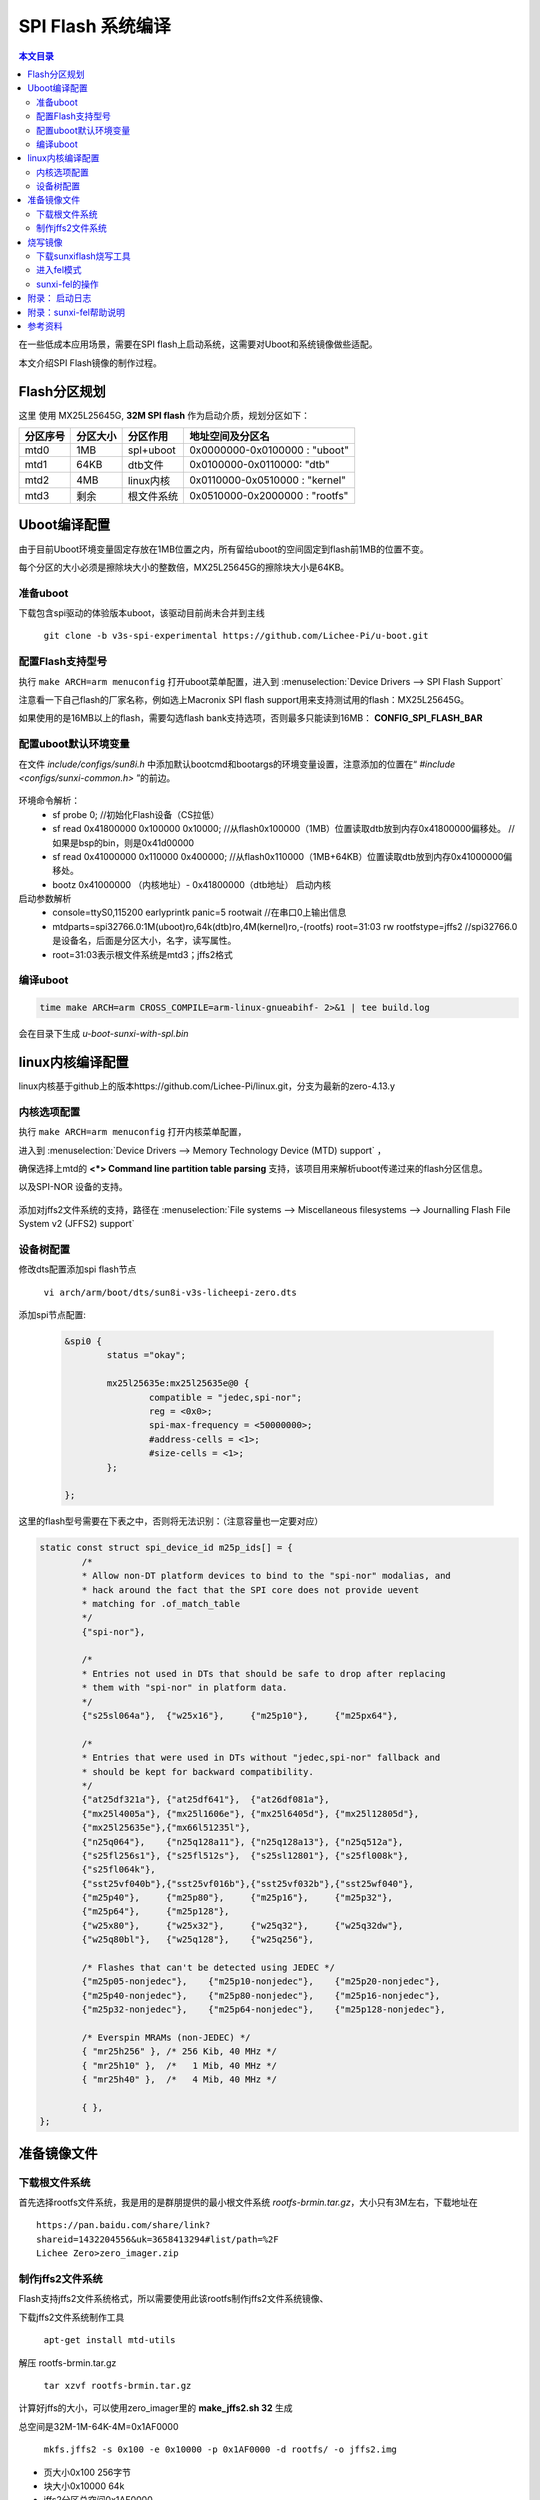 SPI Flash 系统编译
===================================

.. contents:: 本文目录

在一些低成本应用场景，需要在SPI flash上启动系统，这需要对Uboot和系统镜像做些适配。

本文介绍SPI Flash镜像的制作过程。

Flash分区规划
-----------------------------------

这里 使用 MX25L25645G, **32M SPI flash** 作为启动介质，规划分区如下：

.. table:: 

    ========  ========  ==========  =============================
    分区序号  分区大小   分区作用         地址空间及分区名       
    ========  ========  ==========  =============================
    mtd0      1MB       spl+uboot   0x0000000-0x0100000 : "uboot" 
    mtd1      64KB      dtb文件     0x0100000-0x0110000: "dtb"    
    mtd2      4MB       linux内核   0x0110000-0x0510000 : "kernel"
    mtd3      剩余      根文件系统  0x0510000-0x2000000 : "rootfs"
    ========  ========  ==========  =============================

Uboot编译配置
-----------------------------------

由于目前Uboot环境变量固定存放在1MB位置之内，所有留给uboot的空间固定到flash前1MB的位置不变。

每个分区的大小必须是擦除块大小的整数倍，MX25L25645G的擦除块大小是64KB。

准备uboot
~~~~~~~~~~~~~~~~~~~~~~~~~~~~~~~~~~~

下载包含spi驱动的体验版本uboot，该驱动目前尚未合并到主线

   ``git clone -b v3s-spi-experimental https://github.com/Lichee-Pi/u-boot.git``

配置Flash支持型号
~~~~~~~~~~~~~~~~~~~~~~~~~~~~~~~~~~~

执行 ``make ARCH=arm menuconfig`` 打开uboot菜单配置，进入到 :menuselection:`Device Drivers --> SPI Flash Support`

注意看一下自己flash的厂家名称，例如选上Macronix SPI flash support用来支持测试用的flash：MX25L25645G。

如果使用的是16MB以上的flash，需要勾选flash bank支持选项，否则最多只能读到16MB： **CONFIG_SPI_FLASH_BAR**

配置uboot默认环境变量
~~~~~~~~~~~~~~~~~~~~~~~~~~~~~~~~~~~

在文件 *include/configs/sun8i.h* 中添加默认bootcmd和bootargs的环境变量设置，注意添加的位置在“ *#include <configs/sunxi-common.h>* ”的前边。

.. figure:: https://box.kancloud.cn/b4cce3d6f353a3aabb326dab402d58a3_1642x622.jpg
  :align: center

.. code-block:: cpp
   :caption: vi include/configs/sun8i.h
    
    #define CONFIG_BOOTCOMMAND   "sf probe 0; "                           \
                                "sf read 0x41800000 0x100000 0x10000; "  \
                                "sf read 0x41000000 0x110000 0x400000; " \
                                "bootz 0x41000000 - 0x41800000"

    #define CONFIG_BOOTARGS      "console=ttyS0,115200 earlyprintk panic=5 rootwait " \
                                "mtdparts=spi32766.0:1M(uboot)ro,64k(dtb)ro,4M(kernel)ro,-(rootfs) root=31:03 rw rootfstype=jffs2"


环境命令解析：
   - sf probe 0;	//初始化Flash设备（CS拉低）
   - sf read 0x41800000 0x100000 0x10000; //从flash0x100000（1MB）位置读取dtb放到内存0x41800000偏移处。	//如果是bsp的bin，则是0x41d00000
   - sf read 0x41000000 0x110000 0x400000; //从flash0x110000（1MB+64KB）位置读取dtb放到内存0x41000000偏移处。
   - bootz 0x41000000 （内核地址）- 0x41800000（dtb地址） 启动内核

启动参数解析
   - console=ttyS0,115200 earlyprintk panic=5 rootwait //在串口0上输出信息
   - mtdparts=spi32766.0:1M(uboot)ro,64k(dtb)ro,4M(kernel)ro,-(rootfs) root=31:03 rw rootfstype=jffs2	//spi32766.0是设备名，后面是分区大小，名字，读写属性。
   - root=31:03表示根文件系统是mtd3；jffs2格式

编译uboot
~~~~~~~~~~~~~~~~~~~~~~~~~~~~~~~~~~~

.. code-block:: bash

   time make ARCH=arm CROSS_COMPILE=arm-linux-gnueabihf- 2>&1 | tee build.log

会在目录下生成 *u-boot-sunxi-with-spl.bin*

linux内核编译配置
-----------------------------------

linux内核基于github上的版本https://github.com/Lichee-Pi/linux.git，分支为最新的zero-4.13.y

内核选项配置
~~~~~~~~~~~~~~~~~~~~~~~~~~~~~~~~~~~

执行 ``make ARCH=arm menuconfig`` 打开内核菜单配置，

进入到 :menuselection:`Device Drivers --> Memory Technology Device (MTD) support` ，

确保选择上mtd的 **<*> Command line partition table parsing** 支持，该项目用来解析uboot传递过来的flash分区信息。

以及SPI-NOR 设备的支持。

.. figure:: https://box.kancloud.cn/3ed4fd5d601aceb7f896521ba4c67cf6_1430x862.jpg
  :align: center

添加对jffs2文件系统的支持，路径在 :menuselection:`File systems --> Miscellaneous filesystems --> Journalling Flash File System v2 (JFFS2) support`

.. figure:: https://box.kancloud.cn/3be64c60667c0aa3a906f095171d1fda_1396x746.png
  :align: center

设备树配置
~~~~~~~~~~~~~~~~~~~~~~~~~~~~~~~~~~~

修改dts配置添加spi flash节点

   ``vi arch/arm/boot/dts/sun8i-v3s-licheepi-zero.dts``

添加spi节点配置:

   .. code-block:: bash

        &spi0 {
                status ="okay";

                mx25l25635e:mx25l25635e@0 {
                        compatible = "jedec,spi-nor";
                        reg = <0x0>;
                        spi-max-frequency = <50000000>;
                        #address-cells = <1>;
                        #size-cells = <1>;
                };

        };

.. figure:: https://box.kancloud.cn/611c8c327abb212991c3d0c02b0cf6d8_954x809.jpg
  :align: center

这里的flash型号需要在下表之中，否则将无法识别：（注意容量也一定要对应）

.. code-block:: c

    static const struct spi_device_id m25p_ids[] = {
            /*
            * Allow non-DT platform devices to bind to the "spi-nor" modalias, and
            * hack around the fact that the SPI core does not provide uevent
            * matching for .of_match_table
            */
            {"spi-nor"},

            /*
            * Entries not used in DTs that should be safe to drop after replacing
            * them with "spi-nor" in platform data.
            */
            {"s25sl064a"},  {"w25x16"},     {"m25p10"},     {"m25px64"},

            /*
            * Entries that were used in DTs without "jedec,spi-nor" fallback and
            * should be kept for backward compatibility.
            */
            {"at25df321a"}, {"at25df641"},  {"at26df081a"},
            {"mx25l4005a"}, {"mx25l1606e"}, {"mx25l6405d"}, {"mx25l12805d"},
            {"mx25l25635e"},{"mx66l51235l"},
            {"n25q064"},    {"n25q128a11"}, {"n25q128a13"}, {"n25q512a"},
            {"s25fl256s1"}, {"s25fl512s"},  {"s25sl12801"}, {"s25fl008k"},
            {"s25fl064k"},
            {"sst25vf040b"},{"sst25vf016b"},{"sst25vf032b"},{"sst25wf040"},
            {"m25p40"},     {"m25p80"},     {"m25p16"},     {"m25p32"},
            {"m25p64"},     {"m25p128"},
            {"w25x80"},     {"w25x32"},     {"w25q32"},     {"w25q32dw"},
            {"w25q80bl"},   {"w25q128"},    {"w25q256"},

            /* Flashes that can't be detected using JEDEC */
            {"m25p05-nonjedec"},    {"m25p10-nonjedec"},    {"m25p20-nonjedec"},
            {"m25p40-nonjedec"},    {"m25p80-nonjedec"},    {"m25p16-nonjedec"},
            {"m25p32-nonjedec"},    {"m25p64-nonjedec"},    {"m25p128-nonjedec"},

            /* Everspin MRAMs (non-JEDEC) */
            { "mr25h256" }, /* 256 Kib, 40 MHz */
            { "mr25h10" },  /*   1 Mib, 40 MHz */
            { "mr25h40" },  /*   4 Mib, 40 MHz */

            { },
    };



.. code-block:: bash
   :caption: 退出菜单配置并编译内核和dts

    make ARCH=arm CROSS_COMPILE=arm-linux-gnueabihf- -j32
    make ARCH=arm CROSS_COMPILE=arm-linux-gnueabihf- dtbs

准备镜像文件
-----------------------------------

下载根文件系统
~~~~~~~~~~~~~~~~~~~~~~~~~~~~~~~~~~~

首先选择rootfs文件系统，我是用的是群朋提供的最小根文件系统 *rootfs-brmin.tar.gz*，大小只有3M左右，下载地址在

:: 

    https://pan.baidu.com/share/link?
    shareid=1432204556&uk=3658413294#list/path=%2F
    Lichee Zero>zero_imager.zip

制作jffs2文件系统
~~~~~~~~~~~~~~~~~~~~~~~~~~~~~~~~~~~

Flash支持jffs2文件系统格式，所以需要使用此该rootfs制作jffs2文件系统镜像、

下载jffs2文件系统制作工具

   ``apt-get install mtd-utils``

解压 rootfs-brmin.tar.gz

   ``tar xzvf rootfs-brmin.tar.gz``
   
计算好jffs的大小，可以使用zero_imager里的 **make_jffs2.sh 32** 生成

总空间是32M-1M-64K-4M=0x1AF0000

   ``mkfs.jffs2 -s 0x100 -e 0x10000 -p 0x1AF0000 -d rootfs/ -o jffs2.img``

- 页大小0x100 256字节
- 块大小0x10000 64k
- jffs2分区总空间0x1AF0000
- jffs2.img是生成的文件系统镜像。

最后将uboot，dtb，kernel，rootfs打包成一个系统镜像，命令如下；
   （即zero_imager里的 *make_spiflash.sh 32 dock*）

.. code-block:: bash

    #!/bin/sh
    dd if=/dev/zero of=flashimg.bin bs=1M count=$1
    dd if=u-boot-sunxi-with-spl-$2.bin of=flashimg.bin bs=1K conv=notrunc
    dd if=sun8i-v3s-licheepi-zero-$2.dtb of=flashimg.bin bs=1K seek=1024  conv=notrunc
    dd if=zImage of=flashimg.bin bs=1K seek=1088  conv=notrunc
    dd if=jffs2.img of=flashimg.bin  bs=1K seek=5184  conv=notrunc

| 第一步： 生成一个空文件，大小是32MB
| 第二步： 将uboot添加到文件开头
| 第三步： 将dtb放到1M偏移处
| 第四步： 将kernel放到1M+64K偏移处

   第五步： 将rootfs放到1M+64K+4M偏移处

偏移大小是seek，单位是KB。

执行完毕后生成镜像文件 *flashimg.bin*

烧写镜像
-----------------------------------

下载sunxiflash烧写工具
~~~~~~~~~~~~~~~~~~~~~~~~~~~~~~~~~~~

   ``git clone -b spi-rebase https://github.com/Icenowy/sunxi-tools.git``

.. note:: 

   注意是spi-rebase分支。

进入工具目录执行 ``make && sudo make install``

如果出现：*fel_lib.c:26:20: fatal error: libusb.h: No such file or directory*，那需要安装libusb：

   ``sudo apt-get install libusb-1.0-0-dev``

进入fel模式
~~~~~~~~~~~~~~~~~~~~~~~~~~~~~~~~~~~

Zero有一个usb下载模式称为fel模式，进入fel模式有下面几种方式：

1. TF卡和spi flash 同时没有可启动镜像;
    也就是说你不插卡，且焊接的是新的或者没有有效镜像的spi flash，那就上电自动进入fel下载模式
2. TF卡中有进入fel模式的特殊固件 *fel-sdboot.sunxi*
    如果你的spiflash已经有了启动镜像，那么需要在TF卡中烧入一个sunxi提供的 启动工具
    （ ``dd if=fel-sdboot.sunxi of=/dev/mmcblk0 bs=1024 seek=8`` ），
    那么插入该TF卡启动会进入fel模式；
3. 上电时SPI_MISO拉低到地
    该引脚为boot引脚，上电时处于低电平即会进入fel下载模式。

sunxi-fel的操作
~~~~~~~~~~~~~~~~~~~~~~~~~~~~~~~~~~~

进入fel模式后使用usb数据线连接pc和zero,即可进行操作。

.. code-block:: bash

    sudo sunxi-fel version		#查看连接的cpu信息
    AWUSBFEX soc=00001681(V3s) 00000001 ver=0001 44 08 scratchpad=00007e00 00000000 00000000
    sudo sunxi-fel spiflash-info	#显示flash信息
    Manufacturer: Unknown (C2h), model: 20h, size: 33554432 bytes.

执行如下命令烧入我们前边制作好的镜像文件

.. code-block:: bash

    sudo sunxi-fel -p spiflash-write 0 flashimg.bin
    # -p 显示进度条
    #	spiflash-info			Retrieves basic information
    #	spiflash-hex[dump] addr length	Dumps SPI flash region in hex
    #	spiflash-read addr length file	Write SPI flash contents into file
    #	spiflash-write addr file	Store file contents into SPI flash

.. figure:: https://box.kancloud.cn/30a15ac70a49ffa8e966700b72d91478_1088x83.jpg
  :align: center

SPI flash下载速度约50KB/s，等待5分钟（16MB）或者10分钟（32MB），烧写完成，如果一切顺利，重新上电zero那么就会进入linux系统了，账号是root没有密码。

.. figure:: https://box.kancloud.cn/94cba1c9e4539c2e54836d28a8bbe12b_1281x1002.jpg
  :align: center

附录： 启动日志
-----------------------------------

::

    U-Boot SPL 2017.01-rc2-00073-gdd6e874-dirty (Oct 14 2017 - 16:33:01)
    DRAM: 64 MiB
    Trying to boot from sunxi SPI

    U-Boot 2017.01-rc2-00073-gdd6e874-dirty (Oct 14 2017 - 16:33:01 +0000) Allwinner Technology

    CPU:   Allwinner V3s (SUN8I 1681)
    Model: Lichee Pi Zero
    DRAM:  64 MiB
    MMC:   SUNXI SD/MMC: 0
    SF: Detected mx25l25635f with page size 256 Bytes, erase size 64 KiB, total 32 MiB
    *** Warning - bad CRC, using default environment

    Setting up a 800x480 lcd console (overscan 0x0)
    dotclock: 33000kHz = 33000kHz: (1 * 3MHz * 66) / 6
    In:    serial@01c28000
    Out:   serial@01c28000
    Err:   serial@01c28000


    U-Boot 2017.01-rc2-00073-gdd6e874-dirty (Oct 14 2017 - 16:33:01 +0000) Allwinner Technology

    CPU:   Allwinner V3s (SUN8I 1681)
    Model: Lichee Pi Zero
    DRAM:  64 MiB
    MMC:   SUNXI SD/MMC: 0
    SF: Detected mx25l25635f with page size 256 Bytes, erase size 64 KiB, total 32 MiB
    *** Warning - bad CRC, using default environment

    Setting up a 800x480 lcd console (overscan 0x0)
    dotclock: 33000kHz = 33000kHz: (1 * 3MHz * 66) / 6
    In:    serial@01c28000
    Out:   serial@01c28000
    Err:   serial@01c28000
    Net:   No ethernet found.
    starting USB...
    No controllers found
    Hit any key to stop autoboot:  0 
    SF: Detected mx25l25635f with page size 256 Bytes, erase size 64 KiB, total 32 MiB
    device 0 offset 0x100000, size 0x10000
    SF: 65536 bytes @ 0x100000 Read: OK
    device 0 offset 0x110000, size 0x400000
    SF: 4194304 bytes @ 0x110000 Read: OK
    ## Flattened Device Tree blob at 41800000
    Booting using the fdt blob at 0x41800000
    Loading Device Tree to 42dfa000, end 42dffc48 ... OK

    Starting kernel ...
    [    0.000000] Booting Linux on physical CPU 0x0
    [    0.000000] Linux version 4.13.0-licheepi-zero+ (root@bf756b445919) (gcc version 6.3.1 20170404 (Linaro GCC 6.3-2017.05)) #10 SMP Sat Oct 14 16:59:37 UTC 2017
    [    0.000000] CPU: ARMv7 Processor [410fc075] revision 5 (ARMv7), cr=10c5387d
    [    0.000000] CPU: div instructions available: patching division code
    [    0.000000] CPU: PIPT / VIPT nonaliasing data cache, VIPT aliasing instruction cache
    [    0.000000] OF: fdt: Machine model: Lichee Pi Zero XFJ
    [    0.000000] Memory policy: Data cache writealloc
    [    0.000000] percpu: Embedded 16 pages/cpu @c3de6000 s33868 r8192 d23476 u65536
    [    0.000000] Built 1 zonelists in Zone order, mobility grouping on.  Total pages: 15883
    [    0.000000] Kernel command line: console=ttyS0,115200 earlyprintk panic=5 rootwait mtdparts=spi32766.0:1M(uboot)ro,64k(dtb)ro,4M(kernel)ro,-(rootfs) root=31:03 rw rootfstype=jffs2
    [    0.000000] PID hash table entries: 256 (order: -2, 1024 bytes)
    [    0.000000] Dentry cache hash table entries: 8192 (order: 3, 32768 bytes)
    [    0.000000] Inode-cache hash table entries: 4096 (order: 2, 16384 bytes)
    [    0.000000] Memory: 53576K/64036K available (6144K kernel code, 229K rwdata, 1512K rodata, 1024K init, 265K bss, 10460K reserved, 0K cma-reserved, 0K highmem)
    [    0.000000] Virtual kernel memory layout:
    [    0.000000]     vector  : 0xffff0000 - 0xffff1000   (   4 kB)
    [    0.000000]     fixmap  : 0xffc00000 - 0xfff00000   (3072 kB)
    [    0.000000]     vmalloc : 0xc4000000 - 0xff800000   ( 952 MB)
    [    0.000000]     lowmem  : 0xc0000000 - 0xc3e89000   (  62 MB)
    [    0.000000]     pkmap   : 0xbfe00000 - 0xc0000000   (   2 MB)
    [    0.000000]     modules : 0xbf000000 - 0xbfe00000   (  14 MB)
    [    0.000000]       .text : 0xc0008000 - 0xc0700000   (7136 kB)
    [    0.000000]       .init : 0xc0900000 - 0xc0a00000   (1024 kB)
    [    0.000000]       .data : 0xc0a00000 - 0xc0a39580   ( 230 kB)
    [    0.000000]        .bss : 0xc0a3f65c - 0xc0a81b54   ( 266 kB)
    [    0.000000] SLUB: HWalign=64, Order=0-3, MinObjects=0, CPUs=1, Nodes=1
    [    0.000000] Hierarchical RCU implementation.
    [    0.000000] 	RCU event tracing is enabled.
    [    0.000000] 	RCU restricting CPUs from NR_CPUS=8 to nr_cpu_ids=1.
    [    0.000000] RCU: Adjusting geometry for rcu_fanout_leaf=16, nr_cpu_ids=1
    [    0.000000] NR_IRQS: 16, nr_irqs: 16, preallocated irqs: 16
    [    0.000000] arch_timer: cp15 timer(s) running at 24.00MHz (virt).
    [    0.000000] clocksource: arch_sys_counter: mask: 0xffffffffffffff max_cycles: 0x588fe9dc0, max_idle_ns: 440795202592 ns
    [    0.000008] sched_clock: 56 bits at 24MHz, resolution 41ns, wraps every 4398046511097ns
    [    0.000019] Switching to timer-based delay loop, resolution 41ns
    [    0.000187] clocksource: timer: mask: 0xffffffff max_cycles: 0xffffffff, max_idle_ns: 79635851949 ns
    [    0.000420] Console: colour dummy device 80x30
    [    0.000457] Calibrating delay loop (skipped), value calculated using timer frequency.. 48.00 BogoMIPS (lpj=240000)
    [    0.000475] pid_max: default: 32768 minimum: 301
    [    0.000604] Mount-cache hash table entries: 1024 (order: 0, 4096 bytes)
    [    0.000619] Mountpoint-cache hash table entries: 1024 (order: 0, 4096 bytes)
    [    0.001213] CPU: Testing write buffer coherency: ok
    [    0.001589] /cpus/cpu@0 missing clock-frequency property
    [    0.001612] CPU0: thread -1, cpu 0, socket 0, mpidr 80000000
    [    0.002074] Setting up static identity map for 0x40100000 - 0x40100060
    [    0.002259] Hierarchical SRCU implementation.
    [    0.002765] smp: Bringing up secondary CPUs ...
    [    0.002781] smp: Brought up 1 node, 1 CPU
    [    0.002790] SMP: Total of 1 processors activated (48.00 BogoMIPS).
    [    0.002797] CPU: All CPU(s) started in SVC mode.
    [    0.003559] devtmpfs: initialized
    [    0.006668] VFP support v0.3: implementor 41 architecture 2 part 30 variant 7 rev 5
    [    0.006932] clocksource: jiffies: mask: 0xffffffff max_cycles: 0xffffffff, max_idle_ns: 19112604462750000 ns
    [    0.006967] futex hash table entries: 256 (order: 2, 16384 bytes)
    [    0.007136] pinctrl core: initialized pinctrl subsystem
    [    0.008026] random: get_random_u32 called from bucket_table_alloc+0xf4/0x244 with crng_init=0
    [    0.008162] NET: Registered protocol family 16
    [    0.008655] DMA: preallocated 256 KiB pool for atomic coherent allocations
    [    0.009800] hw-breakpoint: found 5 (+1 reserved) breakpoint and 4 watchpoint registers.
    [    0.009817] hw-breakpoint: maximum watchpoint size is 8 bytes.
    [    0.023260] SCSI subsystem initialized
    [    0.023562] usbcore: registered new interface driver usbfs
    [    0.023652] usbcore: registered new interface driver hub
    [    0.023747] usbcore: registered new device driver usb
    [    0.023983] Linux video capture interface: v2.00
    [    0.024036] pps_core: LinuxPPS API ver. 1 registered
    [    0.024044] pps_core: Software ver. 5.3.6 - Copyright 2005-2007 Rodolfo Giometti <giometti@linux.it>
    [    0.024064] PTP clock support registered
    [    0.024282] Advanced Linux Sound Architecture Driver Initialized.
    [    0.024955] Bluetooth: Core ver 2.22
    [    0.025029] NET: Registered protocol family 31
    [    0.025037] Bluetooth: HCI device and connection manager initialized
    [    0.025056] Bluetooth: HCI socket layer initialized
    [    0.025066] Bluetooth: L2CAP socket layer initialized
    [    0.025097] Bluetooth: SCO socket layer initialized
    [    0.026313] clocksource: Switched to clocksource arch_sys_counter
    [    0.037157] NET: Registered protocol family 2
    [    0.037746] TCP established hash table entries: 1024 (order: 0, 4096 bytes)
    [    0.037780] TCP bind hash table entries: 1024 (order: 1, 8192 bytes)
    [    0.037803] TCP: Hash tables configured (established 1024 bind 1024)
    [    0.037937] UDP hash table entries: 256 (order: 1, 8192 bytes)
    [    0.037985] UDP-Lite hash table entries: 256 (order: 1, 8192 bytes)
    [    0.038205] NET: Registered protocol family 1
    [    0.038812] RPC: Registered named UNIX socket transport module.
    [    0.038833] RPC: Registered udp transport module.
    [    0.038840] RPC: Registered tcp transport module.
    [    0.038846] RPC: Registered tcp NFSv4.1 backchannel transport module.
    [    0.040940] workingset: timestamp_bits=30 max_order=14 bucket_order=0
    [    0.048568] NFS: Registering the id_resolver key type
    [    0.048618] Key type id_resolver registered
    [    0.048627] Key type id_legacy registered
    [    0.048672] jffs2: version 2.2. (NAND) © 2001-2006 Red Hat, Inc.
    [    0.050140] random: fast init done
    [    0.053091] Block layer SCSI generic (bsg) driver version 0.4 loaded (major 249)
    [    0.053111] io scheduler noop registered
    [    0.053118] io scheduler deadline registered
    [    0.053358] io scheduler cfq registered (default)
    [    0.053368] io scheduler mq-deadline registered
    [    0.053376] io scheduler kyber registered
    [    0.057981] sun8i-v3s-pinctrl 1c20800.pinctrl: initialized sunXi PIO driver
    [    0.058417] name=allwinner,sun7i-a20-pwm
    [    0.058432] npwm=2
    [    0.127969] Serial: 8250/16550 driver, 8 ports, IRQ sharing disabled
    [    0.131445] console [ttyS0] disabled
    [    0.151721] 1c28000.serial: ttyS0 at MMIO 0x1c28000 (irq = 33, base_baud = 1500000) is a U6_16550A
    [    0.780269] console [ttyS0] enabled
    [    0.805297] 1c28400.serial: ttyS1 at MMIO 0x1c28400 (irq = 34, base_baud = 1500000) is a U6_16550A
    [    0.835807] 1c28800.serial: ttyS2 at MMIO 0x1c28800 (irq = 35, base_baud = 1500000) is a U6_16550A
    [    0.848508] libphy: Fixed MDIO Bus: probed
    [    0.853001] usbcore: registered new interface driver r8152
    [    0.858614] ehci_hcd: USB 2.0 'Enhanced' Host Controller (EHCI) Driver
    [    0.865135] ehci-platform: EHCI generic platform driver
    [    0.870676] ehci-platform 1c1a000.usb: EHCI Host Controller
    [    0.876350] ehci-platform 1c1a000.usb: new USB bus registered, assigned bus number 1
    [    0.884288] ehci-platform 1c1a000.usb: irq 25, io mem 0x01c1a000
    [    0.916344] ehci-platform 1c1a000.usb: USB 2.0 started, EHCI 1.00
    [    0.923490] hub 1-0:1.0: USB hub found
    [    0.927421] hub 1-0:1.0: 1 port detected
    [    0.931878] ohci_hcd: USB 1.1 'Open' Host Controller (OHCI) Driver
    [    0.938171] ohci-platform: OHCI generic platform driver
    [    0.943713] ohci-platform 1c1a400.usb: Generic Platform OHCI controller
    [    0.950433] ohci-platform 1c1a400.usb: new USB bus registered, assigned bus number 2
    [    0.958360] ohci-platform 1c1a400.usb: irq 26, io mem 0x01c1a400
    [    1.031375] hub 2-0:1.0: USB hub found
    [    1.035198] hub 2-0:1.0: 1 port detected
    [    1.042745] udc-core: couldn't find an available UDC - added [g_ether] to list of pending drivers
    [    1.052618] sun6i-rtc 1c20400.rtc: rtc core: registered rtc-sun6i as rtc0
    [    1.059513] sun6i-rtc 1c20400.rtc: RTC enabled
    [    1.064048] i2c /dev entries driver
    [    1.069222] usbcore: registered new interface driver uvcvideo
    [    1.074974] USB Video Class driver (1.1.1)
    [    1.079833] sunxi-wdt 1c20ca0.watchdog: Watchdog enabled (timeout=16 sec, nowayout=0)
    [    1.087825] Bluetooth: HCI UART driver ver 2.3
    [    1.092273] Bluetooth: HCI UART protocol Three-wire (H5) registered
    [    1.156357] sunxi-mmc 1c0f000.mmc: base:0xc407b000 irq:23
    [    1.162805] usbcore: registered new interface driver usbhid
    [    1.168456] usbhid: USB HID core driver
    [    1.174122] NET: Registered protocol family 17
    [    1.178794] Key type dns_resolver registered
    [    1.183228] Registering SWP/SWPB emulation handler
    [    1.193806] simple-framebuffer 43e89000.framebuffer: framebuffer at 0x43e89000, 0x177000 bytes, mapped to 0xc4400000
    [    1.204454] simple-framebuffer 43e89000.framebuffer: format=x8r8g8b8, mode=800x480x32, linelength=3200
    [    1.222854] Console: switching to colour frame buffer device 100x30
    [    1.235317] simple-framebuffer 43e89000.framebuffer: fb0: simplefb registered!
    [    1.243916] usb_phy_generic usb_phy_generic.0.auto: usb_phy_generic.0.auto supply vcc not found, using dummy regulator
    [    1.255346] musb-hdrc musb-hdrc.1.auto: MUSB HDRC host driver
    [    1.261186] musb-hdrc musb-hdrc.1.auto: new USB bus registered, assigned bus number 3
    [    1.270315] hub 3-0:1.0: USB hub found
    [    1.274184] hub 3-0:1.0: 1 port detected
    [    1.279498] using random self ethernet address
    [    1.283985] using random host ethernet address
    [    1.289160] usb0: HOST MAC 8e:ca:5f:61:47:a8
    [    1.293475] usb0: MAC f2:57:f4:ad:74:af
    [    1.297416] using random self ethernet address
    [    1.301858] using random host ethernet address
    [    1.306400] g_ether gadget: Ethernet Gadget, version: Memorial Day 2008
    [    1.313010] g_ether gadget: g_ether ready
    [    1.317402] sun6i-rtc 1c20400.rtc: setting system clock to 1970-01-01 00:56:52 UTC (3412)
    [    1.325834] vcc3v0: disabling
    [    1.328911] vcc5v0: disabling
    [    1.331879] ALSA device list:
    [    1.334841]   No soundcards found.
    [    1.339241] VFS: Cannot open root device "31:03" or unknown-block(31,3): error -19
    [    1.346938] Please append a correct "root=" boot option; here are the available partitions:
    [    1.355286] Kernel panic - not syncing: VFS: Unable to mount root fs on unknown-block(31,3)
    [    1.363630] CPU: 0 PID: 1 Comm: swapper/0 Not tainted 4.13.0-licheepi-zero+ #10
    [    1.370926] Hardware name: Allwinner sun8i Family
    [    1.375664] [<c010e58c>] (unwind_backtrace) from [<c010b2b0>] (show_stack+0x10/0x14)
    [    1.383408] [<c010b2b0>] (show_stack) from [<c06923dc>] (dump_stack+0x84/0x98)
    [    1.390632] [<c06923dc>] (dump_stack) from [<c011b728>] (panic+0xdc/0x248)
    [    1.397507] [<c011b728>] (panic) from [<c09011d0>] (mount_block_root+0x188/0x25c)
    [    1.404985] [<c09011d0>] (mount_block_root) from [<c09013c4>] (mount_root+0x120/0x128)
    [    1.412894] [<c09013c4>] (mount_root) from [<c090151c>] (prepare_namespace+0x150/0x194)
    [    1.420891] [<c090151c>] (prepare_namespace) from [<c0900e20>] (kernel_init_freeable+0x1bc/0x1cc)
    [    1.429755] [<c0900e20>] (kernel_init_freeable) from [<c06a514c>] (kernel_init+0x8/0x108)
    [    1.437927] [<c06a514c>] (kernel_init) from [<c0107638>] (ret_from_fork+0x14/0x3c)
    [    1.445499] Rebooting in 5 seconds..

:: 

    U-Boot SPL 2017.01-rc2-00073-gdd6e874-dirty (Nov 26 2017 - 15:10:41)
    DRAM: 64 MiB
    Trying to boot from sunxi SPICPU:   Allwinner V3s (SUN8I 1681)
    Model: Lichee Pi Zero
    DRAM:  64 MiB
    MMC:   SUNXI SD/MMC: 0
    SF: Detected w25q128bv with page size 256 Bytes, erase size 64 KiB, total 16 MiB
    *** Warning - bad CRC, using default environment

    Setting up a 800x480 lcd console (overscan 0x0)
    dotclock: 27000kHz = 27000kHz: (1 * 3MHz * 54) / 6
    beep 0
    beep 1
    beep 0
    beep 1
    beep 0
    beep 1
    In:    serial@01c28000
    Out:   serial@01c28000
    Err:   serial@01c28000
    CPU:   Allwinner V3s (SUN8I 1681)
    Model: Lichee Pi Zero
    DRAM:  64 MiB
    MMC:   SUNXI SD/MMC: 0
    SF: Detected w25q128bv with page size 256 Bytes, erase size 64 KiB, total 16 MiB
    *** Warning - bad CRC, using default environment

    Setting up a 800x480 lcd console (overscan 0x0)
    dotclock: 27000kHz = 27000kHz: (1 * 3MHz * 54) / 6
    beep 0
    beep 1
    beep 0
    beep 1
    beep 0
    beep 1
    In:    serial@01c28000
    Out:   serial@01c28000
    Err:   serial@01c28000
    Net:   No ethernet found.
    starting USB...
    No controllers found
    Hit any key to stop autoboot:  0 
    SF: Detected w25q128bv with page size 256 Bytes, erase size 64 KiB, total 16 MiB
    device 0 offset 0x100000, size 0x10000
    SF: 65536 bytes @ 0x100000 Read: OK
    device 0 offset 0x110000, size 0x400000
    SF: 4194304 bytes @ 0x110000 Read: OK
    ## Flattened Device Tree blob at 41800000
    Booting using the fdt blob at 0x41800000
    Loading Device Tree to 42dfa000, end 42dffbfa ... OK

    Starting kernel ...

    [    0.000000] Booting Linux on physical CPU 0x0
    [    0.000000] Linux version 4.13.0-licheepi-zero+ (root@bf756b445919) (gcc version 6.3.1 20170404 (Linaro GCC 6.3-2017.05)) #95 SMP Mon Nov 27 01:20:31 UTC 2017
    [    0.000000] CPU: ARMv7 Processor [410fc075] revision 5 (ARMv7), cr=10c5387d
    [    0.000000] CPU: div instructions available: patching division code
    [    0.000000] CPU: PIPT / VIPT nonaliasing data cache, VIPT aliasing instruction cache
    [    0.000000] OF: fdt: Machine model: Lichee Pi Zero XFJ
    [    0.000000] Memory policy: Data cache writealloc
    [    0.000000] percpu: Embedded 15 pages/cpu @c3de7000 s32588 r8192 d20660 u61440
    [    0.000000] Built 1 zonelists in Zone order, mobility grouping on.  Total pages: 15883
    [    0.000000] Kernel command line: console=ttyS0,115200 earlyprintk panic=5 rootwait mtdparts=spi32766.0:1M(uboot)ro,64k(dtb)ro,4M(kernel)ro,-(rootfs) root=31:03 rw rootfstype=jffs2
    [    0.000000] PID hash table entries: 256 (order: -2, 1024 bytes)
    [    0.000000] Dentry cache hash table entries: 8192 (order: 3, 32768 bytes)
    [    0.000000] Inode-cache hash table entries: 4096 (order: 2, 16384 bytes)
    [    0.000000] Memory: 55708K/64036K available (4096K kernel code, 187K rwdata, 1144K rodata, 1024K init, 232K bss, 8328K reserved, 0K cma-reserved, 0K highmem)
    [    0.000000] Virtual kernel memory layout:
    [    0.000000]     vector  : 0xffff0000 - 0xffff1000   (   4 kB)
    [    0.000000]     fixmap  : 0xffc00000 - 0xfff00000   (3072 kB)
    [    0.000000]     vmalloc : 0xc4000000 - 0xff800000   ( 952 MB)
    [    0.000000]     lowmem  : 0xc0000000 - 0xc3e89000   (  62 MB)
    [    0.000000]     pkmap   : 0xbfe00000 - 0xc0000000   (   2 MB)
    [    0.000000]     modules : 0xbf000000 - 0xbfe00000   (  14 MB)
    [    0.000000]       .text : 0xc0008000 - 0xc0500000   (5088 kB)
    [    0.000000]       .init : 0xc0700000 - 0xc0800000   (1024 kB)
    [    0.000000]       .data : 0xc0800000 - 0xc082ee00   ( 188 kB)
    [    0.000000]        .bss : 0xc08332d0 - 0xc086d584   ( 233 kB)
    [    0.000000] SLUB: HWalign=64, Order=0-3, MinObjects=0, CPUs=1, Nodes=1
    [    0.000000] Hierarchical RCU implementation.
    [    0.000000] 	RCU event tracing is enabled.
    [    0.000000] 	RCU restricting CPUs from NR_CPUS=8 to nr_cpu_ids=1.
    [    0.000000] RCU: Adjusting geometry for rcu_fanout_leaf=16, nr_cpu_ids=1
    [    0.000000] NR_IRQS: 16, nr_irqs: 16, preallocated irqs: 16
    [    0.000000] arch_timer: cp15 timer(s) running at 24.00MHz (virt).
    [    0.000000] clocksource: arch_sys_counter: mask: 0xffffffffffffff max_cycles: 0x588fe9dc0, max_idle_ns: 440795202592 ns
    [    0.000009] sched_clock: 56 bits at 24MHz, resolution 41ns, wraps every 4398046511097ns
    [    0.000024] Switching to timer-based delay loop, resolution 41ns
    [    0.000214] clocksource: timer: mask: 0xffffffff max_cycles: 0xffffffff, max_idle_ns: 79635851949 ns
    [    0.000465] Console: colour dummy device 80x30
    [    0.000506] Calibrating delay loop (skipped), value calculated using timer frequency.. 48.00 BogoMIPS (lpj=240000)
    [    0.000525] pid_max: default: 32768 minimum: 301
    [    0.000672] Mount-cache hash table entries: 1024 (order: 0, 4096 bytes)
    [    0.000692] Mountpoint-cache hash table entries: 1024 (order: 0, 4096 bytes)
    [    0.001393] CPU: Testing write buffer coherency: ok
    [    0.001817] /cpus/cpu@0 missing clock-frequency property
    [    0.001842] CPU0: thread -1, cpu 0, socket 0, mpidr 80000000
    [    0.002345] Setting up static identity map for 0x40100000 - 0x40100060
    [    0.002541] Hierarchical SRCU implementation.
    [    0.003148] smp: Bringing up secondary CPUs ...
    [    0.003163] smp: Brought up 1 node, 1 CPU
    [    0.003175] SMP: Total of 1 processors activated (48.00 BogoMIPS).
    [    0.003184] CPU: All CPU(s) started in SVC mode.
    [    0.004066] devtmpfs: initialized
    [    0.007259] VFP support v0.3: implementor 41 architecture 2 part 30 variant 7 rev 5
    [    0.007578] clocksource: jiffies: mask: 0xffffffff max_cycles: 0xffffffff, max_idle_ns: 19112604462750000 ns
    [    0.007614] futex hash table entries: 256 (order: 2, 16384 bytes)
    [    0.007813] pinctrl core: initialized pinctrl subsystem
    [    0.008896] DMA: preallocated 256 KiB pool for atomic coherent allocations
    [    0.010158] hw-breakpoint: found 5 (+1 reserved) breakpoint and 4 watchpoint registers.
    [    0.010179] hw-breakpoint: maximum watchpoint size is 8 bytes.
    [    0.022957] SCSI subsystem initialized
    [    0.023159] usbcore: registered new interface driver usbfs
    [    0.023235] usbcore: registered new interface driver hub
    [    0.023362] usbcore: registered new device driver usb
    [    0.023474] Linux video capture interface: v2.00
    [    0.023517] pps_core: LinuxPPS API ver. 1 registered
    [    0.023526] pps_core: Software ver. 5.3.6 - Copyright 2005-2007 Rodolfo Giometti <giometti@linux.it>
    [    0.023695] Advanced Linux Sound Architecture Driver Initialized.
    [    0.024215] clocksource: Switched to clocksource arch_sys_counter
    [    0.039085] workingset: timestamp_bits=30 max_order=14 bucket_order=0
    [    0.046435] squashfs: version 4.0 (2009/01/31) Phillip Lougher
    [    0.046808] jffs2: version 2.2. (NAND) ? 2001-2006 Red Hat, Inc.
    [    0.048756] random: fast init done
    [    0.052407] Block layer SCSI generic (bsg) driver version 0.4 loaded (major 250)
    [    0.052432] io scheduler noop registered
    [    0.052442] io scheduler deadline registered
    [    0.052669] io scheduler cfq registered (default)
    [    0.052681] io scheduler mq-deadline registered
    [    0.052690] io scheduler kyber registered
    [    0.057653] sun8i-v3s-pinctrl 1c20800.pinctrl: initialized sunXi PIO driver
    [    0.058150] name=allwinner,sun7i-a20-pwm
    [    0.058168] npwm=2
    [    0.139525] Serial: 8250/16550 driver, 8 ports, IRQ sharing disabled
    [    0.143224] console [ttyS0] disabled
    [    0.163532] 1c28000.serial: ttyS0 at MMIO 0x1c28000 (irq = 33, base_baud = 1500000) is a U6_16550A
    [    0.676919] console [ttyS0] enabled
    [    0.702093] 1c28400.serial: ttyS1 at MMIO 0x1c28400 (irq = 34, base_baud = 1500000) is a U6_16550A
    [    0.732771] 1c28800.serial: ttyS2 at MMIO 0x1c28800 (irq = 35, base_baud = 1500000) is a U6_16550A
    [    0.747219] m25p80 spi32766.0: w25q128 (16384 Kbytes)
    [    0.752288] in cmdline partion
    [    0.755486] p4 : size=100000
    [    0.758369] p4 : size=10000
    [    0.761160] p4 : size=400000
    [    0.764037] p4 : size=ffffffff
    [    0.767126] spi32766.0: parser cmdlinepart: 4
    [    0.771481] 4 cmdlinepart partitions found on MTD device spi32766.0
    [    0.777758] Creating 4 MTD partitions on "spi32766.0":
    [    0.782904] 0x000000000000-0x000000100000 : "uboot"
    [    0.789535] 0x000000100000-0x000000110000 : "dtb"
    [    0.795874] 0x000000110000-0x000000510000 : "kernel"
    [    0.802292] 0x000000510000-0x000001000000 : "rootfs"
    [    0.809706] sun6i-rtc 1c20400.rtc: rtc core: registered rtc-sun6i as rtc0
    [    0.816602] sun6i-rtc 1c20400.rtc: RTC enabled
    [    0.821153] i2c /dev entries driver
    [    0.826715] sunxi-wdt 1c20ca0.watchdog: Watchdog enabled (timeout=16 sec, nowayout=0)
    [    0.835775] usbcore: registered new interface driver usbhid
    [    0.841355] usbhid: USB HID core driver
    [    0.846926] Registering SWP/SWPB emulation handler
    [    0.856875] simple-framebuffer 43e89000.framebuffer: framebuffer at 0x43e89000, 0x177000 bytes, mapped to 0xc4400000
    [    0.867547] simple-framebuffer 43e89000.framebuffer: format=x8r8g8b8, mode=800x480x32, linelength=3200
    [    0.885830] Console: switching to colour frame buffer device 100x30
    [    0.900736] simple-framebuffer 43e89000.framebuffer: fb0: simplefb registered!
    [    0.908121] sun6i-rtc 1c20400.rtc: setting system clock to 1970-01-01 02:33:59 UTC (9239)
    [    0.916575] vcc3v0: disabling
    [    0.919554] vcc3v3: disabling
    [    0.922519] vcc5v0: disabling
    [    0.925539] ALSA device list:
    [    0.928507]   No soundcards found.
    [    0.994326] random: crng init done
    [    1.519199] VFS: Mounted root (jffs2 filesystem) on device 31:3.
    [    1.526365] devtmpfs: mounted
    [    1.530825] Freeing unused kernel memory: 1024K
    Starting logging: OK
    Starting mdev...
    modprobe: can't change directory to '/lib/modules': No such file or directory
    Initializing random number generator... done.
    Starting network: ip: socket: Function not implemented
    ip: socket: Function not implemented
    FAIL

    Welcome to Lichee Pi
    Lichee login: 


附录：sunxi-fel帮助说明
---------------------------------------------

.. code-block:: bash

    sunxi-fel v1.4.1-87-g78a7566

    Usage: sunxi-fel [options] command arguments... [command...]
        -h, --help			Print this usage summary and exit
        -v, --verbose			Verbose logging
        -p, --progress			"write" transfers show a progress bar
        -l, --list			Enumerate all (USB) FEL devices and exit
        -d, --dev bus:devnum		Use specific USB bus and device number
            --sid SID			Select device by SID key (exact match)

        spl file			Load and execute U-Boot SPL
            If file additionally contains a main U-Boot binary
            (u-boot-sunxi-with-spl.bin), this command also transfers that
            to memory (default address from image), but won't execute it.

        uboot file-with-spl		like "spl", but actually starts U-Boot
            U-Boot execution will take place when the fel utility exits.
            This allows combining "uboot" with further "write" commands
            (to transfer other files needed for the boot).

        hex[dump] address length	Dumps memory region in hex
        dump address length		Binary memory dump
        exe[cute] address		Call function address
        reset64 address			RMR request for AArch64 warm boot
        memmove dest source size	Copy <size> bytes within device memory
        readl address			Read 32-bit value from device memory
        writel address value		Write 32-bit value to device memory
        read address length file	Write memory contents into file
        write address file		Store file contents into memory
        write-with-progress addr file	"write" with progress bar
        write-with-gauge addr file	Output progress for "dialog --gauge"
        write-with-xgauge addr file	Extended gauge output (updates prompt)
        multi[write] # addr file ...	"write-with-progress" multiple files,
                        sharing a common progress status
        multi[write]-with-gauge ...	like their "write-with-*" counterpart,
        multi[write]-with-xgauge ...	  but following the 'multi' syntax:
                        <#> addr file [addr file [...]]
        echo-gauge "some text"		Update prompt/caption for gauge output
        ver[sion]			Show BROM version
        sid				Retrieve and output 128-bit SID key
        clear address length		Clear memory
        fill address length value	Fill memory
        spiflash-info			Retrieves basic information
        spiflash-hex[dump] addr length	Dumps SPI flash region in hex
        spiflash-read addr length file	Write SPI flash contents into file
        spiflash-write addr file	Store file contents into SPI flash


参考资料
-----------------------------------

http://blog.sina.com.cn/s/blog_5ed5a1f40100f3qq.html

.. admonition:: 交流与答疑

    对于本节内容，如有疑问，欢迎到 `SPI Flash 系统编译交流 <http://bbs.lichee.pro/d/13-spi-flash>`_ 提问或分享经验
